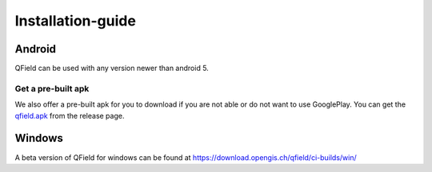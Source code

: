 ##################
Installation-guide
##################

Android
-------

QField can be used with any version newer than android 5.

|GooglePlayLink|_

.. |GooglePlayLink| image:: images/Get_it_on_Google_play.png
.. _GooglePlayLink: https://play.google.com/store/apps/details?id=ch.opengis.qfield


Get a pre-built apk
...................

We also offer a pre-built apk for you to download if you are not able or do not
want to use GooglePlay. You can get the qfield.apk_ from the release page.

.. _qfield.apk: https://github.com/opengisch/QField/releases/


Windows
-------
A beta version of QField for windows can be found at https://download.opengis.ch/qfield/ci-builds/win/